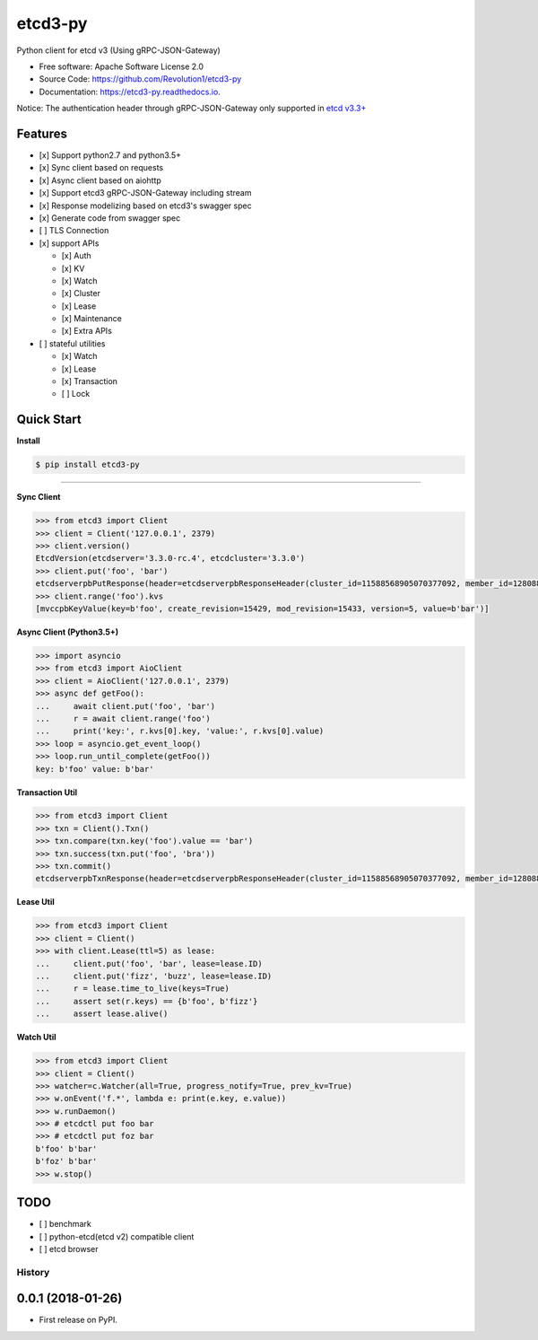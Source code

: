 etcd3-py
========


.. image:: https://img.shields.io/pypi/v/etcd3-py.svg
   :target: https://pypi.python.org/pypi/etcd3-py
   :alt: pypi


.. image:: https://travis-ci.org/Revolution1/etcd3-py.svg?branch=master
   :target: https://travis-ci.org/Revolution1/etcd3-py
   :alt: travis


.. image:: https://codecov.io/gh/Revolution1/etcd3-py/branch/master/graph/badge.svg
   :target: https://codecov.io/gh/Revolution1/etcd3-py
   :alt: codecov


.. image:: https://readthedocs.org/projects/etcd3-py/badge/?version=latest
   :target: http://etcd3-py.readthedocs.io/en/latest/?badge=latest
   :alt: doc


.. image:: https://pyup.io/repos/github/Revolution1/etcd3-py/shield.svg
   :target: https://pyup.io/repos/github/Revolution1/etcd3-py/
   :alt: updates


.. image:: https://pyup.io/repos/github/Revolution1/etcd3-py/python-3-shield.svg
   :target: https://pyup.io/repos/github/Revolution1/etcd3-py/
   :alt: python3


Python client for etcd v3 (Using gRPC-JSON-Gateway)


* Free software: Apache Software License 2.0
* Source Code: https://github.com/Revolution1/etcd3-py
* Documentation: https://etcd3-py.readthedocs.io.

Notice: The authentication header through gRPC-JSON-Gateway only supported in `etcd v3.3+ <https://github.com/coreos/etcd/pull/7999>`_

Features
--------


* [x] Support python2.7 and python3.5+
* [x] Sync client based on requests
* [x] Async client based on aiohttp
* [x] Support etcd3 gRPC-JSON-Gateway including stream
* [x] Response modelizing based on etcd3's swagger spec
* [x] Generate code from swagger spec
* [ ] TLS Connection
* [x] support APIs

  * [x] Auth
  * [x] KV
  * [x] Watch
  * [x] Cluster
  * [x] Lease
  * [x] Maintenance
  * [x] Extra APIs

* [ ] stateful utilities

  * [x] Watch
  * [x] Lease
  * [x] Transaction
  * [ ] Lock

Quick Start
-----------

**Install**

.. code-block:: bash

   $ pip install etcd3-py

----

**Sync Client**

.. code-block:: python

   >>> from etcd3 import Client
   >>> client = Client('127.0.0.1', 2379)
   >>> client.version()
   EtcdVersion(etcdserver='3.3.0-rc.4', etcdcluster='3.3.0')
   >>> client.put('foo', 'bar')
   etcdserverpbPutResponse(header=etcdserverpbResponseHeader(cluster_id=11588568905070377092, member_id=128088275939295631, revision=15433, raft_term=4))
   >>> client.range('foo').kvs
   [mvccpbKeyValue(key=b'foo', create_revision=15429, mod_revision=15433, version=5, value=b'bar')]

**Async Client (Python3.5+)**

.. code-block:: python

   >>> import asyncio
   >>> from etcd3 import AioClient
   >>> client = AioClient('127.0.0.1', 2379)
   >>> async def getFoo():
   ...     await client.put('foo', 'bar')
   ...     r = await client.range('foo')
   ...     print('key:', r.kvs[0].key, 'value:', r.kvs[0].value)
   >>> loop = asyncio.get_event_loop()
   >>> loop.run_until_complete(getFoo())
   key: b'foo' value: b'bar'

**Transaction Util**

.. code-block:: python

   >>> from etcd3 import Client
   >>> txn = Client().Txn()
   >>> txn.compare(txn.key('foo').value == 'bar')
   >>> txn.success(txn.put('foo', 'bra'))
   >>> txn.commit()
   etcdserverpbTxnResponse(header=etcdserverpbResponseHeader(cluster_id=11588568905070377092, member_id=128088275939295631, revision=15656, raft_term=4), succeeded=True, responses=[etcdserverpbResponseOp(response_put=etcdserverpbPutResponse(header=etcdserverpbResponseHeader(revision=15656)))])

**Lease Util**

.. code-block:: python

   >>> from etcd3 import Client
   >>> client = Client()
   >>> with client.Lease(ttl=5) as lease:
   ...     client.put('foo', 'bar', lease=lease.ID)
   ...     client.put('fizz', 'buzz', lease=lease.ID)
   ...     r = lease.time_to_live(keys=True)
   ...     assert set(r.keys) == {b'foo', b'fizz'}
   ...     assert lease.alive()

**Watch Util**

.. code-block:: python

   >>> from etcd3 import Client
   >>> client = Client()
   >>> watcher=c.Watcher(all=True, progress_notify=True, prev_kv=True)
   >>> w.onEvent('f.*', lambda e: print(e.key, e.value))
   >>> w.runDaemon()
   >>> # etcdctl put foo bar
   >>> # etcdctl put foz bar
   b'foo' b'bar'
   b'foz' b'bar'
   >>> w.stop()

TODO
----


* [ ] benchmark
* [ ] python-etcd(etcd v2) compatible client
* [ ] etcd browser



=======
History
=======

0.0.1 (2018-01-26)
------------------

* First release on PyPI.



